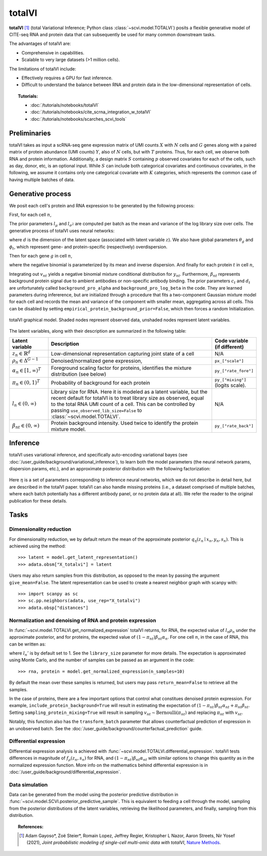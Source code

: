===========
totalVI
===========

**totalVI** [#ref1]_ (total Variational Inference; Python class :class:`~scvi.model.TOTALVI`) posits a flexible generative model of CITE-seq RNA and protein data that can subsequently
be used for many common downstream tasks.

The advantages of totalVI are:

- Comprehensive in capabilities.
- Scalable to very large datasets (>1 million cells).

The limitations of totalVI include:

- Effectively requires a GPU for fast inference.
- Difficult to understand the balance between RNA and protein data in the low-dimensional representation of cells.

.. topic:: Tutorials:

 - :doc:`/tutorials/notebooks/totalVI`
 - :doc:`/tutorials/notebooks/cite_scrna_integration_w_totalVI`
 - :doc:`/tutorials/notebooks/scarches_scvi_tools`


Preliminaries
==============
totalVI takes as input a scRNA-seq gene expression matrix of UMI counts :math:`X` with :math:`N` cells and :math:`G` genes
along with a paired matrix of protein abundance (UMI counts) :math:`Y`, also of :math:`N` cells, but with :math:`T` proteins.
Thus, for each cell, we observe both RNA and protein information.
Additionally, a design matrix :math:`S` containing :math:`p` observed covariates for each of the cells, such as day, donor, etc, is an optional input.
While :math:`S` can include both categorical covariates and continuous covariates, in the following, we assume it contains only one
categorical covariate with :math:`K` categories, which represents the common case of having multiple batches of data.


Generative process
========================

We posit each cell's protein and RNA expression to be generated by the following process:

First, for each cell :math:`n`,

.. math::
   :nowrap:

   \begin{align}
      z_n &\sim \textrm{Normal}(0, I)   \tag{1} \\
      \rho_{n} &= f_\rho(z_n, s_n)  \tag{2} \\
      \alpha_n &= g_\alpha(z_n, s_n)  \tag{3} \\
      \pi_n &= h_\pi(z_n, s_n)  \tag{4} \\
      l_n &\sim \textrm{LogNormal}(l_\mu^\top s_n, l_{\sigma^2}^\top s_n) \tag{5}\\
   \end{align}

The prior parameters :math:`l_\mu` and :math:`l_{\sigma^2}` are computed per batch as the mean and variance of the log library size over cells.
The generative process of totalVI uses neural networks:

.. math::
   :nowrap:

   \begin{align}
      f_\rho(z_n, s_n) &: \mathbb{R}^d \times \{0, 1\}^K \to \Delta^{G-1}   \tag{6} \\
      g_\alpha(z_n, s_n) &: \mathbb{R}^d \times \{0, 1\}^K \to [1, \infty)^T \tag{7}\\
      h_\pi(z_n, s_n) &: \mathbb{R}^d \times \{0, 1\}^K \to (0, 1)^T \tag{8}
   \end{align}

where :math:`d` is the dimension of the latent space (associated with latent variable :math:`z`).
We also have global parameters :math:`\theta_g` and :math:`\phi_t`, which represent
gene- and protein-specific (respectively) overdispersion.

Then for each gene :math:`g` in cell :math:`n`,

.. math::
   :nowrap:

   \begin{align}
      x_{ng} &\sim \textrm{NegativeBinomial}\left(l_n\rho_{ng}, \theta_g \right), \tag{10}\\
   \end{align}

where the negative binomial is parameterized by its mean and inverse dispersion.
And finally for each protein :math:`t` in cell :math:`n`,

.. math::
    :nowrap:

    \begin{align}
       \beta_{nt} &\sim \textrm{LogNormal}(c_t^\top s_n, d_t^\top s_n)  \tag{11}\\
       v_{nt} &\sim \textrm{Bernoulli}(\pi_{nt})  \tag{12}\\
       y_{nt} &\sim \textrm{NegativeBinomial}\left(v_{nt}\beta_{nt} + (1-v_{nt})\beta_{nt}\alpha_{nt}, \phi_t \right)  \tag{14}
    \end{align}

Integrating out :math:`v_{nt}` yields a negative binomial mixture conditional distribution for :math:`y_{nt}`.
Furthermore, :math:`\beta_{nt}` represents background protein signal due to ambient antibodies or non-specific antibody binding.
The prior parameters :math:`c_t` and :math:`d_t` are unfortunately called ``background_pro_alpha`` and ``background_pro_log_beta`` in the code.
They are learned parameters during infererence, but are initialized through a procedure that fits a two-component Gaussian mixture model for each cell
and records the mean and variance of the component with smaller mean, aggregating across all cells. This can be disabled by setting ``empirical_protein_background_prior=False``,
which then forces a random Initialization.

.. figure:: figures/totalvi_graphical_model.svg
   :class: img-fluid
   :align: center
   :alt: totalVI graphical model

   totalVI graphical model. Shaded nodes represent observed data, unshaded nodes represent latent variables.


The latent variables, along with their description are summarized in the following table:

.. list-table::
   :widths: 20 90 15
   :header-rows: 1

   * - Latent variable
     - Description
     - Code variable (if different)
   * - :math:`z_n \in \mathbb{R}^d`
     - Low-dimensional representation capturing joint state of a cell
     - N/A
   * - :math:`\rho_n \in \Delta^{G-1}`
     - Denoised/normalized gene expression,
     - ``px_["scale"]``
   * - :math:`\alpha_n \in [1, \infty)^T`
     - Foreground scaling factor for proteins, identifies the mixture distribution (see below)
     - ``py_["rate_fore"]``
   * - :math:`\pi_n \in (0, 1)^T`
     - Probability of background for each protein
     - ``py_["mixing"]`` (logits scale).
   * - :math:`l_n \in (0, \infty)`
     - Library size for RNA. Here it is modeled as a latent variable, but the recent default for totalVI is to treat library size as observed, equal to the total RNA UMI count of a cell. This can be controlled by passing ``use_observed_lib_size=False`` to :class:`~scvi.model.TOTALVI`.
     - N/A
   * - :math:`\beta_{nt} \in (0, \infty)`
     - Protein background intensity. Used twice to identify the protein mixture model.
     - ``py_["rate_back"]``

Inference
==========

totalVI uses variational inference, and specifically auto-encoding variational bayes (see :doc:`/user_guide/background/variational_inference`), to learn both the model parameters (the
neural network params, dispersion params, etc.), and an approximate posterior distribution with the following factorization:


 .. math::
    :nowrap:

    \begin{align}
       q_\eta(\beta_n, z_n, l_n \mid x_n, y_n, s_n) :=
       q_\eta(\beta_n \mid z_n,s_n)q_\eta(z_n \mid x_n, y_n,s_n)q_\eta(l_n \mid x_n, y_n, s_n).
    \end{align}

Here :math:`\eta` is a set of parameters corresponding to inference neural networks, which we do not describe in detail here,
but are described in the totalVI paper. totalVI can also handle missing proteins (i.e., a dataset comprised of
multiple batches, where each batch potentially has a different antibody panel, or no protein data at all).
We refer the reader to the original publication for these details.

Tasks
=====

Dimensionality reduction
-------------------------
For dimensionality reduction, we by default return the mean of the approximate posterior :math:`q_\eta(z_n \mid x_n, y_n,s_n)`.
This is achieved using the method::

    >>> latent = model.get_latent_representation()
    >>> adata.obsm["X_totalvi"] = latent

Users may also return samples from this distribution, as opposed to the mean by passing the argument ``give_mean=False``.
The latent representation can be used to create a nearest neighbor graph with scanpy with::

    >>> import scanpy as sc
    >>> sc.pp.neighbors(adata, use_rep="X_totalvi")
    >>> adata.obsp["distances"]


Normalization and denoising of RNA and protein expression
----------------------------------------------------------

In :func:`~scvi.model.TOTALVI.get_normalized_expression` totalVI returns, for RNA, the expected value of :math:`l_n\rho_n` under the approximate posterior,
and for proteins, the expected value of :math:`(1 − \pi_{nt})\beta_{nt}\alpha_n`.
For one cell :math:`n`, in the case of RNA, this can be written as:

.. math::
    :nowrap:

    \begin{align}
       \mathbb{E}_{q_\eta(z_n \mid x_n, y_n,s_n)}\left[l_n'f_\rho\left( z_n, s_n \right) \right],
    \end{align}


where :math:`l_n'` is by default set to 1. See the ``library_size`` parameter for more details. The expectation is approximated using Monte Carlo, and the number of samples can be passed as an argument in the code::


    >>> rna, protein = model.get_normalized_expression(n_samples=10)


By default the mean over these samples is returned, but users may pass ``return_mean=False`` to retrieve all the samples.

In the case of proteins, there are a few important options that control what constitues denoised protein expression.
For example, ``include_protein_background=True`` will result in estimating the expectation of :math:`(1 − \pi_{nt})\beta_{nt}\alpha_{nt} + \pi_{nt}\beta_{nt}`.
Setting ``sampling_protein_mixing=True`` will result in sampling :math:`v_{nt} \sim \textrm{Bernoulli}(\pi_{nt})` and
replacing :math:`\pi_{nt}` with :math:`v_{nt}`.

Notably, this function also has the ``transform_batch`` parameter that allows counterfactual prediction of expression in an unobserved batch. See the :doc:`/user_guide/background/counterfactual_prediction` guide.



Differential expression
-----------------------

Differential expression analysis is achieved with :func:`~scvi.model.TOTALVI.differential_expression`. totalVI tests differences in magnitude of :math:`f_\rho\left( z_n, s_n \right)` for RNA,
and :math:`(1 − \pi_{nt})\beta_{nt}\alpha_{nt}` with similar options to change this quantity as in the normalized expression function.
More info on the mathematics behind differential expression is in :doc:`/user_guide/background/differential_expression`.


Data simulation
---------------

Data can be generated from the model using the posterior predictive distribution in :func:`~scvi.model.SCVI.posterior_predictive_sample`.
This is equivalent to feeding a cell through the model, sampling from the posterior
distributions of the latent variables, retrieving the likelihood parameters, and finally, sampling from this distribution.


.. topic:: References:

   .. [#ref1] Adam Gayoso*, Zoë Steier*, Romain Lopez, Jeffrey Regier, Kristopher L Nazor, Aaron Streets, Nir Yosef (2021),
        *Joint probabilistic modeling of single-cell multi-omic data with totalVI*,
        `Nature Methods <https://www.nature.com/articles/s41592-020-01050-x>`__.

